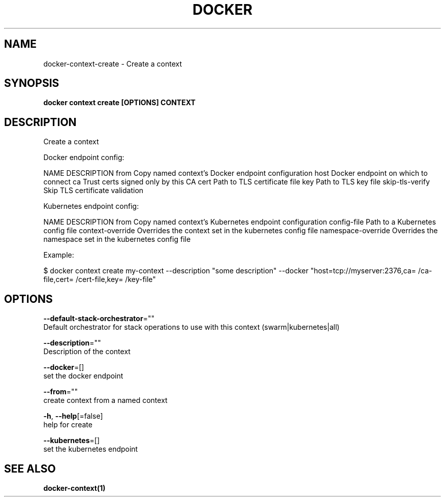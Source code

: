.TH "DOCKER" "1" "May 2020" "Docker Community" "" 
.nh
.ad l


.SH NAME
.PP
docker\-context\-create \- Create a context


.SH SYNOPSIS
.PP
\fBdocker context create [OPTIONS] CONTEXT\fP


.SH DESCRIPTION
.PP
Create a context

.PP
Docker endpoint config:

.PP
NAME                DESCRIPTION
from                Copy named context's Docker endpoint configuration
host                Docker endpoint on which to connect
ca                  Trust certs signed only by this CA
cert                Path to TLS certificate file
key                 Path to TLS key file
skip\-tls\-verify     Skip TLS certificate validation

.PP
Kubernetes endpoint config:

.PP
NAME                 DESCRIPTION
from                 Copy named context's Kubernetes endpoint configuration
config\-file          Path to a Kubernetes config file
context\-override     Overrides the context set in the kubernetes config file
namespace\-override   Overrides the namespace set in the kubernetes config file

.PP
Example:

.PP
$ docker context create my\-context \-\-description "some description" \-\-docker "host=tcp://myserver:2376,ca=\~/ca\-file,cert=\~/cert\-file,key=\~/key\-file"


.SH OPTIONS
.PP
\fB\-\-default\-stack\-orchestrator\fP=""
    Default orchestrator for stack operations to use with this context (swarm|kubernetes|all)

.PP
\fB\-\-description\fP=""
    Description of the context

.PP
\fB\-\-docker\fP=[]
    set the docker endpoint

.PP
\fB\-\-from\fP=""
    create context from a named context

.PP
\fB\-h\fP, \fB\-\-help\fP[=false]
    help for create

.PP
\fB\-\-kubernetes\fP=[]
    set the kubernetes endpoint


.SH SEE ALSO
.PP
\fBdocker\-context(1)\fP
